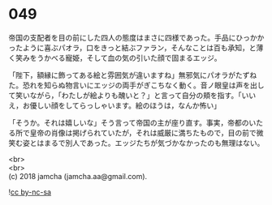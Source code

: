 #+OPTIONS: toc:nil
#+OPTIONS: \n:t

* 049

  帝国の支配者を目の前にした四人の態度はまさに四様であった。手品にひっかかったように喜ぶパオラ，口をきっと結ぶファラン，そんなことは百も承知，と薄く笑みをうかべる寵姫，そして血の気の引いた顔で固まるエッジ。

  「陛下，額縁に飾ってある絵と雰囲気が違いますね」無邪気にパオラがたずねた。恐れを知らぬ物言いにエッジの両手がぎこちなく動く。音ノ眼皇は声を出して笑いながら，「わたしが絵よりも醜いと？」と言って自分の頬を指す。「いいえ，お優しい顔をしてらっしゃいます。絵のほうは，なんか怖い」

  「そうか。それは嬉しいな」そう言って帝国の主が座り直す。事実，帝都のいたる所で皇帝の肖像は掲げられていたが，それは威厳に満ちたもので，目の前で微笑む姿とはまるで別人であった。エッジたちが気づかなかったのも無理はない。

  <br>
  <br>
  (c) 2018 jamcha (jamcha.aa@gmail.com).

  ![[https://i.creativecommons.org/l/by-nc-sa/4.0/88x31.png][cc by-nc-sa]]
